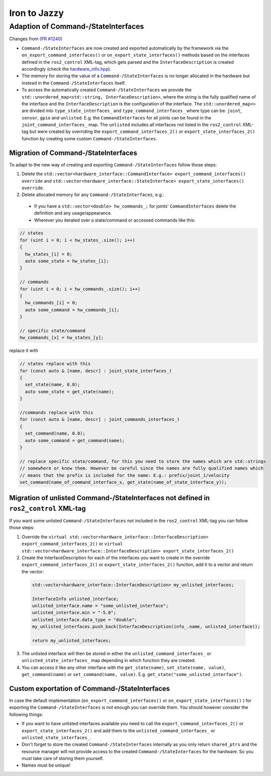 Iron to Jazzy
^^^^^^^^^^^^^^^^^^^^^^^^^^^^^^^^^^^^^

Adaption of Command-/StateInterfaces
***************************************
Changes from `(PR #1240) <https://github.com/ros-controls/ros2_control/pull/1240>`__

* ``Command-/StateInterfaces`` are now created and exported automatically by the framework via the ``on_export_command_interfaces()`` or ``on_export_state_interfaces()`` methods based on the interfaces defined in the ``ros2_control`` XML-tag, which gets parsed and the ``InterfaceDescription`` is created accordingly (check the `hardware_info.hpp <https://github.com/ros-controls/ros2_control/tree/{REPOS_FILE_BRANCH}/hardware_interface/include/hardware_interface/hardware_info.hpp>`__).
* The memory for storing the value of a ``Command-/StateInterfaces`` is no longer allocated in the hardware but instead in the ``Command-/StateInterfaces`` itself.
* To access the automatically created ``Command-/StateInterfaces`` we provide the ``std::unordered_map<std::string, InterfaceDescription>``, where the string is the fully qualified name of the interface and the ``InterfaceDescription`` is the configuration of the interface. The ``std::unordered_map<>`` are divided into ``type_state_interfaces_`` and ``type_command_interfaces_`` where type can be: ``joint``, ``sensor``, ``gpio`` and ``unlisted``. E.g. the ``CommandInterfaces`` for all joints can be found in the  ``joint_command_interfaces_`` map. The ``unlisted`` includes all interfaces not listed in the ``ros2_control`` XML-tag but were created by overriding the ``export_command_interfaces_2()`` or ``export_state_interfaces_2()`` function by creating some custom ``Command-/StateInterfaces``.

Migration of Command-/StateInterfaces
-------------------------------------
To adapt to the new way of creating and exporting ``Command-/StateInterfaces`` follow those steps:

1. Delete the ``std::vector<hardware_interface::CommandInterface> export_command_interfaces() override`` and ``std::vector<hardware_interface::StateInterface> export_state_interfaces() override``.
2. Delete allocated memory for any ``Command-/StateInterfaces``, e.g.:

  * If you have a ``std::vector<double> hw_commands_;`` for joints' ``CommandInterfaces`` delete the definition and any usage/appearance.
  * Wherever you iterated over a state/command or accessed commands like this:

.. code-block:: c++

    // states
    for (uint i = 0; i < hw_states_.size(); i++)
    {
      hw_states_[i] = 0;
      auto some_state = hw_states_[i];
    }

    // commands
    for (uint i = 0; i < hw_commands_.size(); i++)
    {
      hw_commands_[i] = 0;
      auto some_command = hw_commands_[i];
    }

    // specific state/command
    hw_commands_[x] = hw_states_[y];

replace it with

.. code-block:: c++

  // states replace with this
  for (const auto & [name, descr] : joint_state_interfaces_)
  {
    set_state(name, 0.0);
    auto some_state = get_state(name);
  }

  //commands replace with this
  for (const auto & [name, descr] : joint_commands_interfaces_)
  {
    set_command(name, 0.0);
    auto some_command = get_command(name);
  }

  // replace specific state/command, for this you need to store the names which are std::strings
  // somewhere or know them. However be careful since the names are fully qualified names which
  // means that the prefix is included for the name: E.g.: prefix/joint_1/velocity
  set_command(name_of_command_interface_x, get_state(name_of_state_interface_y));

Migration of unlisted Command-/StateInterfaces not defined in ``ros2_control`` XML-tag
--------------------------------------------------------------------------------------
If you want some unlisted ``Command-/StateInterfaces`` not included in the ``ros2_control`` XML-tag you can follow those steps:

1. Override the ``virtual std::vector<hardware_interface::InterfaceDescription> export_command_interfaces_2()`` or ``virtual std::vector<hardware_interface::InterfaceDescription> export_state_interfaces_2()``
2. Create the InterfaceDescription for each of the interfaces you want to create in the override ``export_command_interfaces_2()`` or ``export_state_interfaces_2()`` function, add it to a vector and return the vector:

  .. code-block:: c++

    std::vector<hardware_interface::InterfaceDescription> my_unlisted_interfaces;

    InterfaceInfo unlisted_interface;
    unlisted_interface.name = "some_unlisted_interface";
    unlisted_interface.min = "-5.0";
    unlisted_interface.data_type = "double";
    my_unlisted_interfaces.push_back(InterfaceDescription(info_.name, unlisted_interface));

    return my_unlisted_interfaces;

3. The unlisted interface will then be stored in either the ``unlisted_command_interfaces_`` or ``unlisted_state_interfaces_`` map depending in which function they are created.
4. You can access it like any other interface with the ``get_state(name)``, ``set_state(name, value)``, ``get_command(name)`` or ``set_command(name, value)``. E.g. ``get_state("some_unlisted_interface")``.

Custom exportation of Command-/StateInterfaces
----------------------------------------------
In case the default implementation (``on_export_command_interfaces()`` or ``on_export_state_interfaces()`` ) for exporting the ``Command-/StateInterfaces`` is not enough you can override them. You should however consider the following things:

* If you want to have unlisted interfaces available you need to call the ``export_command_interfaces_2()`` or ``export_state_interfaces_2()`` and add them to the ``unlisted_command_interfaces_`` or ``unlisted_state_interfaces_``.
* Don't forget to store the created ``Command-/StateInterfaces`` internally as you only return ``shared_ptrs`` and the resource manager will not provide access to the created ``Command-/StateInterfaces`` for the hardware. So you must take care of storing them yourself.
* Names must be unique!

